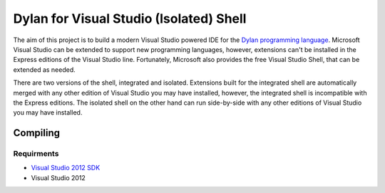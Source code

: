 ========================================
Dylan for Visual Studio (Isolated) Shell
========================================

The aim of this project is to build a modern Visual Studio powered IDE for the
`Dylan programming language <http://opendylan.org/>`_. Microsoft Visual Studio
can be extended to support new programming languages, however, extensions
can't be installed in the Express editions of the Visual Studio line. 
Fortunately, Microsoft also provides the free Visual Studio Shell, that can 
be extended as needed.

There are two versions of the shell, integrated and isolated. Extensions built
for the integrated shell are automatically merged with any other edition of 
Visual Studio you may have installed, however, the integrated shell is 
incompatible with the Express editions. The isolated shell on the other hand
can run side-by-side with any other editions of Visual Studio you may have
installed.

Compiling
=========

Requirments
-----------
* `Visual Studio 2012 SDK <https://www.microsoft.com/en-au/download/details.aspx?id=30668>`_
* Visual Studio 2012
